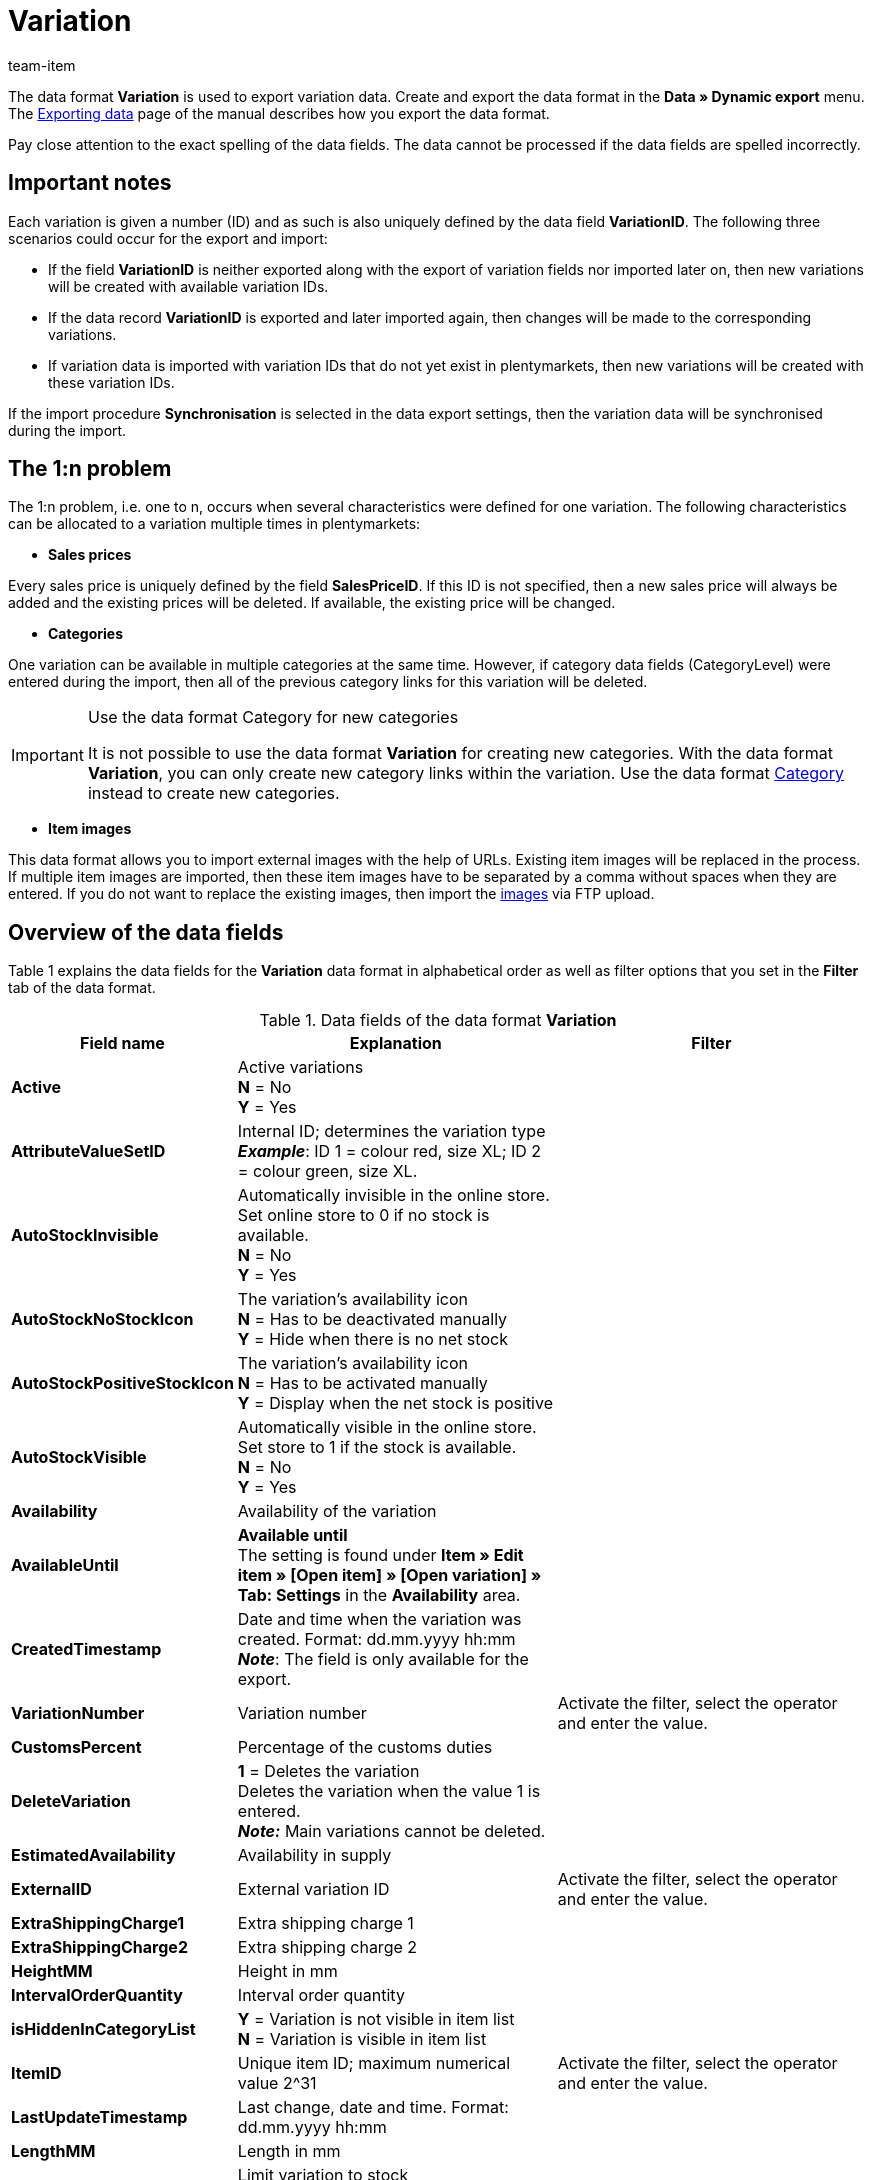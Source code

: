 = Variation
:page-index: false
:id: ZQYE7NM
:author: team-item

The data format **Variation** is used to export variation data.
Create and export the data format in the **Data » Dynamic export** menu.
The xref:data:exporting-data.adoc#[Exporting data] page of the manual describes how you export the data format.

Pay close attention to the exact spelling of the data fields. The data cannot be processed if the data fields are spelled incorrectly.

[#10]
== Important notes

Each variation is given a number (ID) and as such is also uniquely defined by the data field **VariationID**. The following three scenarios could occur for the export and import:

* If the field **VariationID** is neither exported along with the export of variation fields nor imported later on, then new variations will be created with available variation IDs.
* If the data record **VariationID** is exported and later imported again, then changes will be made to the corresponding variations.
* If variation data is imported with variation IDs that do not yet exist in plentymarkets, then new variations will be created with these variation IDs.

If the import procedure **Synchronisation** is selected in the data export settings, then the variation data will be synchronised during the import.

[#20]
== The 1:n problem

The 1:n problem, i.e. one to n, occurs when several characteristics were defined for one variation. The following characteristics can be allocated to a variation multiple times in plentymarkets:

* **Sales prices**

Every sales price is uniquely defined by the field **SalesPriceID**. If this ID is not specified, then a new sales price will always be added and the existing prices will be deleted. If available, the existing price will be changed.

* **Categories**

One variation can be available in multiple categories at the same time. However, if category data fields (CategoryLevel) were entered during the import, then all of the previous category links for this variation will be deleted.

[IMPORTANT]
.Use the data format Category for new categories
====
It is not possible to use the data format **Variation** for creating new categories. With the data format **Variation**, you can only create new category links within the variation. Use the data format xref:data:category.adoc#[Category] instead to create new categories.
====

* **Item images**

This data format allows you to import external images with the help of URLs. Existing item images will be replaced in the process. If multiple item images are imported, then these item images have to be separated by a comma without spaces when they are entered. If you do not want to replace the existing images, then import the xref:item:managing-items.adoc#90[images] via FTP upload.

[#30]
== Overview of the data fields

Table 1 explains the data fields for the **Variation** data format in alphabetical order as well as filter options that you set in the **Filter** tab of the data format.

.Data fields of the data format **Variation**
[cols="1,3,3"]
|====
|Field name |Explanation |Filter

| **Active**
|Active variations +
**N** = No +
**Y** = Yes
|

| **AttributeValueSetID**
|Internal ID; determines the variation type +
**__Example__**: ID 1 = colour red, size XL; ID 2 = colour green, size XL.
|

| **AutoStockInvisible**
|Automatically invisible in the online store. Set online store to 0 if no stock is available. +
**N** = No +
**Y** = Yes
|

| **AutoStockNoStockIcon**
|The variation's availability icon +
**N** = Has to be deactivated manually +
**Y** = Hide when there is no net stock
|

| **AutoStockPositiveStockIcon**
|The variation's availability icon +
**N** = Has to be activated manually +
**Y** = Display when the net stock is positive
|

| **AutoStockVisible**
|Automatically visible in the online store. Set store to 1 if the stock is available. +
**N** = No +
**Y** = Yes
|

| **Availability**
|Availability of the variation
|

| **AvailableUntil**
| **Available until** +
The setting is found under **Item » Edit item » [Open item] » [Open variation] » Tab: Settings** in the **Availability** area.
|

| **CreatedTimestamp**
|Date and time when the variation was created. Format: dd.mm.yyyy hh:mm +
**__Note__**: The field is only available for the export.
|

| **VariationNumber**
|Variation number
|Activate the filter, select the operator and enter the value.

| **CustomsPercent**
|Percentage of the customs duties
|

| **DeleteVariation**
| **1** = Deletes the variation +
Deletes the variation when the value 1 is entered. +
**__Note:__** Main variations cannot be deleted.
|

| **EstimatedAvailability**
|Availability in supply
|

| **ExternalID**
|External variation ID
|Activate the filter, select the operator and enter the value.

| **ExtraShippingCharge1**
|Extra shipping charge 1
|

| **ExtraShippingCharge2**
|Extra shipping charge 2
|

| **HeightMM**
|Height in mm
|

| **IntervalOrderQuantity**
|Interval order quantity
|

| **isHiddenInCategoryList**
| **Y** = Variation is not visible in item list +
**N** = Variation is visible in item list
|

| **ItemID**
|Unique item ID; maximum numerical value 2^31
|Activate the filter, select the operator and enter the value.

| **LastUpdateTimestamp**
|Last change, date and time. Format: dd.mm.yyyy hh:mm
|

| **LengthMM**
|Length in mm
|

| **LimitOrderByStockSelect**
|Limit variation to stock +
**0** = No limitation +
**1** = Limited to net stock +
**2** = Do not administer stock for this variation
|

| **MainWarehouse**
|The main warehouse's ID reference number. The setting is found under **Item » Edit item » [Open item] » [Open variation] » Tab: Settings** in the **Shipping** area.
|

| **MaximumOrderQuantity**
|Maximum order quantity for one order +
The value **0** is selected by default; with the value **0**, the maximum order quantity is unlimited.
|

| **MinimumOrderQuantity**
|Minimu order quantity per order
|

| **Model**
|Model name
|

| **OperatingCostsPercent**
|Percentage of the entire operating costs
|

| **PackingUnitType**
|Type of packaging for packing units
|

| **PackingUnits**
|Packing units; numerical value
|

| **Picking**
|Order picking
|

| **Position**
|This position number is used to sort the variation within the variation list in the online store.
|

| **PriceCalculationID**
|ID of the calculated price; decimal value
|

| **PurchasePrice**
|Purchase price (net)
|

| **ReleaseDate**
|Release date, format YYYY-MM-DD HH:MM:SS
|

| **StorageCosts**
|Storage costs
|

| **TransportationCosts**
|Transportation costs
|

| **UnitID**
|ID of the unit; ID lists are found in the menu **Setup » Item » Units**.
|

| **UnitContent**
|Quantity contained within the unit
|

| **UnitLoadDevice**
|Pallet type
|

| **UnitsContained**
|Units contained
|

| **VATID**
|ID of the VAT rate
|

| **VariationID**
|Variation ID
|Activate the filter, select the operator and enter the value.

| **VariationName**
|Name of the variation
|

| **VariationAttributes**
|List of the attributes that are linked to the variation; ID list can be found in the menu **Setup » Item » Attributes**
|

| **WeightG**
|The gross weight (with packaging) in grams; numerical value
|

| **WeightNetG**
|The net weight (without packaging) in grams; numerical value
|

| **WidthMM**
|Width in mm
|
|====

[#40]
== Overview of the synchronisation fields

The data fields that are listed in table 2 are available for data synchronisation. These data fields are compulsory synchronisation fields. At least one of the data fields from the following table must be selected for synchronisation. For the selected data field, select the option **Synchronisation** as **Import procedure**.

.Data fields with the import procedure set to **Synchronisation**
[cols="1,3"]
|====
|Field name |Explanation

| **VariationNumber**
|Variation number

| **ExternalID**
|External variation ID

| **VariationID**
|Variation ID
|====

[IMPORTANT]
.Field VariationID
====
The field **VariationID** is usually a mandatory synchronisation field. However, this field does not necessarily have to be used for this data format. You can use any of the fields listed. One field is sufficient for the synchronisation.
====

